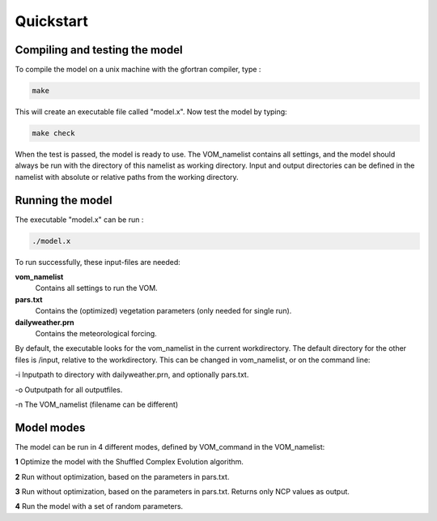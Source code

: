 Quickstart
===============================


Compiling and testing the model
--------------------------------

To compile the model on a unix machine with
the gfortran compiler, type :

.. code-block:: bash 

    make

This will create an executable file called "model.x". Now test the model
by typing:

.. code-block:: bash

    make check

When the test is passed, the model is ready to use. The VOM_namelist contains all settings,
and the model should always be run with the directory of this namelist as working directory. Input and output directories can be defined in the namelist with absolute or relative paths from the working directory. 

Running the model
-----------------
The executable "model.x" can be run : 

.. code-block:: bash

    ./model.x

To run successfully, these input-files are needed:

**vom_namelist** 
    Contains all settings to run the VOM.

**pars.txt**
    Contains the (optimized) vegetation parameters (only needed for single run).

**dailyweather.prn**
    Contains the meteorological forcing.

By default, the executable looks for the vom_namelist in the current workdirectory. The default directory for the other files is /input, relative to the workdirectory. 
This can be changed in vom_namelist, or on the command line:

-i Inputpath to directory with dailyweather.prn, and optionally pars.txt. 

-o Outputpath for all outputfiles.

-n The VOM_namelist (filename can be different)



Model modes
-----------------
The model can be run in 4 different modes, defined by VOM_command in the VOM_namelist:

**1** 	Optimize the model with the Shuffled Complex Evolution algorithm.

**2**   Run without optimization, based on the parameters in pars.txt.

**3**   Run without optimization, based on the parameters in pars.txt. Returns only NCP values as output.

**4** 	Run the model with a set of random parameters.
